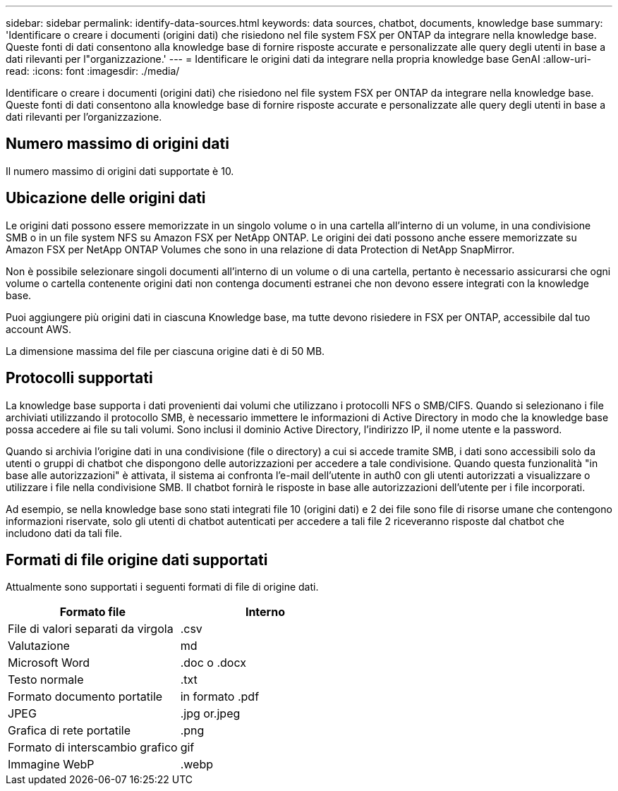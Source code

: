 ---
sidebar: sidebar 
permalink: identify-data-sources.html 
keywords: data sources, chatbot, documents, knowledge base 
summary: 'Identificare o creare i documenti (origini dati) che risiedono nel file system FSX per ONTAP da integrare nella knowledge base. Queste fonti di dati consentono alla knowledge base di fornire risposte accurate e personalizzate alle query degli utenti in base a dati rilevanti per l"organizzazione.' 
---
= Identificare le origini dati da integrare nella propria knowledge base GenAI
:allow-uri-read: 
:icons: font
:imagesdir: ./media/


[role="lead"]
Identificare o creare i documenti (origini dati) che risiedono nel file system FSX per ONTAP da integrare nella knowledge base. Queste fonti di dati consentono alla knowledge base di fornire risposte accurate e personalizzate alle query degli utenti in base a dati rilevanti per l'organizzazione.



== Numero massimo di origini dati

Il numero massimo di origini dati supportate è 10.



== Ubicazione delle origini dati

Le origini dati possono essere memorizzate in un singolo volume o in una cartella all'interno di un volume, in una condivisione SMB o in un file system NFS su Amazon FSX per NetApp ONTAP. Le origini dei dati possono anche essere memorizzate su Amazon FSX per NetApp ONTAP Volumes che sono in una relazione di data Protection di NetApp SnapMirror.

Non è possibile selezionare singoli documenti all'interno di un volume o di una cartella, pertanto è necessario assicurarsi che ogni volume o cartella contenente origini dati non contenga documenti estranei che non devono essere integrati con la knowledge base.

Puoi aggiungere più origini dati in ciascuna Knowledge base, ma tutte devono risiedere in FSX per ONTAP, accessibile dal tuo account AWS.

La dimensione massima del file per ciascuna origine dati è di 50 MB.



== Protocolli supportati

La knowledge base supporta i dati provenienti dai volumi che utilizzano i protocolli NFS o SMB/CIFS. Quando si selezionano i file archiviati utilizzando il protocollo SMB, è necessario immettere le informazioni di Active Directory in modo che la knowledge base possa accedere ai file su tali volumi. Sono inclusi il dominio Active Directory, l'indirizzo IP, il nome utente e la password.

Quando si archivia l'origine dati in una condivisione (file o directory) a cui si accede tramite SMB, i dati sono accessibili solo da utenti o gruppi di chatbot che dispongono delle autorizzazioni per accedere a tale condivisione. Quando questa funzionalità "in base alle autorizzazioni" è attivata, il sistema ai confronta l'e-mail dell'utente in auth0 con gli utenti autorizzati a visualizzare o utilizzare i file nella condivisione SMB. Il chatbot fornirà le risposte in base alle autorizzazioni dell'utente per i file incorporati.

Ad esempio, se nella knowledge base sono stati integrati file 10 (origini dati) e 2 dei file sono file di risorse umane che contengono informazioni riservate, solo gli utenti di chatbot autenticati per accedere a tali file 2 riceveranno risposte dal chatbot che includono dati da tali file.



== Formati di file origine dati supportati

Attualmente sono supportati i seguenti formati di file di origine dati.

[cols="2*"]
|===
| Formato file | Interno 


| File di valori separati da virgola | .csv 


| Valutazione | md 


| Microsoft Word | .doc o .docx 


| Testo normale | .txt 


| Formato documento portatile | in formato .pdf 


| JPEG | .jpg or.jpeg 


| Grafica di rete portatile | .png 


| Formato di interscambio grafico | gif 


| Immagine WebP | .webp 
|===